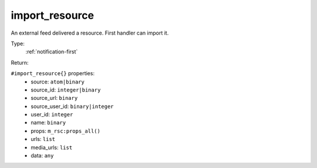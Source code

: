 .. _import_resource:

import_resource
^^^^^^^^^^^^^^^

An external feed delivered a resource. First handler can import it. 


Type: 
    :ref:`notification-first`

Return: 
    

``#import_resource{}`` properties:
    - source: ``atom|binary``
    - source_id: ``integer|binary``
    - source_url: ``binary``
    - source_user_id: ``binary|integer``
    - user_id: ``integer``
    - name: ``binary``
    - props: ``m_rsc:props_all()``
    - urls: ``list``
    - media_urls: ``list``
    - data: ``any``

